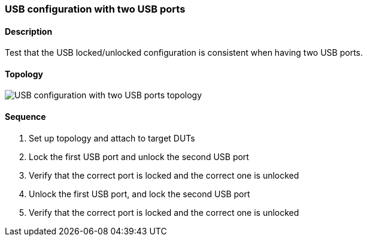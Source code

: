 ifdef::topdoc[:imagesdir: {topdoc}../../test/case/ietf_hardware/usb_two_ports]

=== USB configuration with two USB ports
==== Description
Test that the USB locked/unlocked configuration is consistent
when having two USB ports.

==== Topology
image::topology.svg[USB configuration with two USB ports topology, align=center, scaledwidth=75%]

==== Sequence
. Set up topology and attach to target DUTs
. Lock the first USB port and unlock the second USB port
. Verify that the correct port is locked and the correct one is unlocked
. Unlock the first USB port, and lock the second USB port
. Verify that the correct port is locked and the correct one is unlocked


